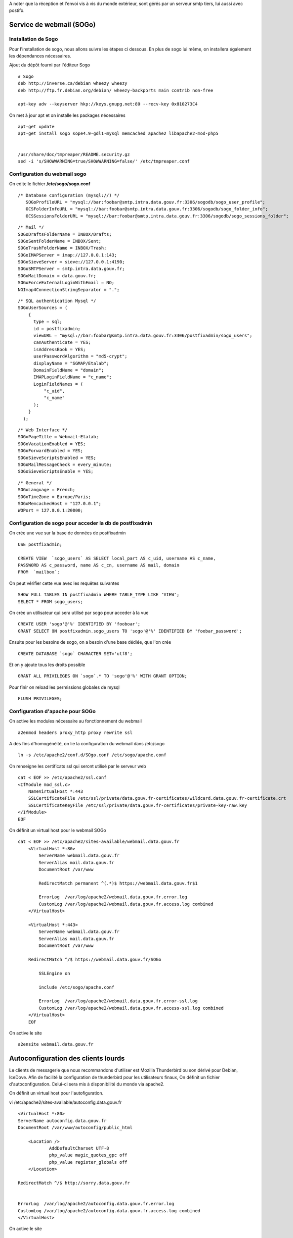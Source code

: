 
A noter que la réception et l'envoi vis à vis du monde extérieur, sont gérés par un serveur smtp tiers, lui aussi avec postifx.






Service de webmail (SOGo)
-------------------------
Installation de Sogo
~~~~~~~~~~~~~~~~~~~~
Pour l'installation de sogo, nous allons suivre les étapes ci dessous. En plus de sogo lui même, on installera également les dépendances nécessaires.

Ajout du dépôt fourni par l'éditeur Sogo ::

    # Sogo
    deb http://inverse.ca/debian wheezy wheezy
    deb http://ftp.fr.debian.org/debian/ wheezy-backports main contrib non-free

    apt-key adv --keyserver hkp://keys.gnupg.net:80 --recv-key 0x810273C4

On met à jour apt et on installe les packages nécessaires ::

    apt-get update
    apt-get install sogo sope4.9-gdl1-mysql memcached apache2 libapache2-mod-php5

    
    /usr/share/doc/tmpreaper/README.security.gz
    sed -i 's/SHOWWARNING=true/SHOWWARNING=false/' /etc/tmpreaper.conf


Configuration du webmail sogo
~~~~~~~~~~~~~~~~~~~~~~~~~~~~~

On edite le fichier **/etc/sogo/sogo.conf**

::

     /* Database configuration (mysql://) */    
	SOGoProfileURL = "mysql://bar:foobar@smtp.intra.data.gouv.fr:3306/sogodb/sogo_user_profile";
	OCSFolderInfoURL = "mysql://bar:foobar@smtp.intra.data.gouv.fr:3306/sogodb/sogo_folder_info";
	OCSSessionsFolderURL = "mysql://bar:foobar@smtp.intra.data.gouv.fr:3306/sogodb/sogo_sessions_folder";

::

	/* Mail */
	SOGoDraftsFolderName = INBOX/Drafts;
	SOGoSentFolderName = INBOX/Sent;
	SOGoTrashFolderName = INBOX/Trash;
	SOGoIMAPServer = imap://127.0.0.1:143;
	SOGoSieveServer = sieve://127.0.0.1:4190;
	SOGoSMTPServer = smtp.intra.data.gouv.fr;
	SOGoMailDomain = data.gouv.fr;
	SOGoForceExternalLoginWithEmail = NO;
	NGImap4ConnectionStringSeparator = ".";

::

	/* SQL authentication Mysql */
	SOGoUserSources = (
	    {
	      type = sql;
	      id = postfixadmin;
	      viewURL = "mysql://bar:foobar@smtp.intra.data.gouv.fr:3306/postfixadmin/sogo_users";
	      canAuthenticate = YES;
	      isAddressBook = YES;
	      userPasswordAlgorithm = "md5-crypt";
	      displayName = "SGMAP/Etalab";
	      DomainFieldName = "domain";
	      IMAPLoginFieldName = "c_name";
	      LoginFieldNames = (
	          "c_uid",
	          "c_name"
	      );
	    }
	  );

::

	/* Web Interface */
	SOGoPageTitle = Webmail-Etalab;
	SOGoVacationEnabled = YES;
	SOGoForwardEnabled = YES;
	SOGoSieveScriptsEnabled = YES;
	SOGoMailMessageCheck = every_minute;
	SOGoSieveScriptsEnable = YES;

:: 

	/* General */
	SOGoLanguage = French;
	SOGoTimeZone = Europe/Paris;
	SOGoMemcachedHost = "127.0.0.1";
	WOPort = 127.0.0.1:20000;


Configuration de sogo pour acceder la db de postfixadmin
~~~~~~~~~~~~~~~~~~~~~~~~~~~~~~~~~~~~~~~~~~~~~~~~~~~~~~~~

On crée une vue sur la base de données de postfixadmin ::

    USE postfixadmin;
    
    CREATE VIEW  `sogo_users` AS SELECT local_part AS c_uid, username AS c_name, 
    PASSWORD AS c_password, name AS c_cn, username AS mail, domain
    FROM  `mailbox`;

On peut vérifier cette vue avec les requêtes suivantes ::

    SHOW FULL TABLES IN postfixadmin WHERE TABLE_TYPE LIKE 'VIEW';
    SELECT * FROM sogo_users;

On crée un utilisateur qui sera utilisé par sogo pour acceder à la vue ::

    CREATE USER 'sogo'@'%' IDENTIFIED BY 'fooboar';
    GRANT SELECT ON postfixadmin.sogo_users TO 'sogo'@'%' IDENTIFIED BY 'foobar_password';

Ensuite pour les besoins de sogo, on a besoin d'une base dédiée, que l'on crée :: 

    CREATE DATABASE `sogo` CHARACTER SET='utf8';

Et on y ajoute tous les droits possible ::

    GRANT ALL PRIVILEGES ON `sogo`.* TO 'sogo'@'%' WITH GRANT OPTION;

Pour finir on reload les permissions globales de mysql ::

    FLUSH PRIVILEGES;


Configuration d'apache pour SOGo
~~~~~~~~~~~~~~~~~~~~~~~~~~~~~~~~

On active les modules nécessaire au fonctionnement du webmail ::

    a2enmod headers proxy_http proxy rewrite ssl

A des fins d'homogénéité, on lie la configuration du webmail dans /etc/sogo ::

    ln -s /etc/apache2/conf.d/SOgo.conf /etc/sogo/apache.conf

On renseigne les certificats ssl qui seront utilisé par le serveur web ::

    cat < EOF >> /etc/apache2/ssl.conf
    <IfModule mod_ssl.c>
        NameVirtualHost *:443
        SSLCertificateFile /etc/ssl/private/data.gouv.fr-certificates/wildcard.data.gouv.fr-certificate.crt
        SSLCertificateKeyFile /etc/ssl/private/data.gouv.fr-certificates/private-key-raw.key
    </IfModule>
    EOF

On définit un virtual host pour le webmail SOGo ::

    cat < EOF >> /etc/apache2/sites-available/webmail.data.gouv.fr
	<VirtualHost *:80>
	    ServerName webmail.data.gouv.fr
	    ServerAlias mail.data.gouv.fr
	    DocumentRoot /var/www
	
	    RedirectMatch permanent ^(.*)$ https://webmail.data.gouv.fr$1
	
	    ErrorLog  /var/log/apache2/webmail.data.gouv.fr.error.log
	    CustomLog /var/log/apache2/webmail.data.gouv.fr.access.log combined
	</VirtualHost>
	
	<VirtualHost *:443>
	    ServerName webmail.data.gouv.fr
	    ServerAlias mail.data.gouv.fr
	    DocumentRoot /var/www

        RedirectMatch ^/$ https://webmail.data.gouv.fr/SOGo
	
	    SSLEngine on
	
	    include /etc/sogo/apache.conf
	
	    ErrorLog  /var/log/apache2/webmail.data.gouv.fr.error-ssl.log
	    CustomLog /var/log/apache2/webmail.data.gouv.fr.access-ssl.log combined
	</VirtualHost>	
	EOF

On active le site  ::

    a2ensite webmail.data.gouv.fr


Autoconfiguration des clients lourds
------------------------------------
Le clients de messagerie que nous recommandons d'utiliser est Mozilla Thunderbird ou son dérivé pour Debian, IceDove. 
Afin de facilité la configuration de thunderbird pour les utilisateurs finaux, On définit un fichier d'autoconfiguration. Celui-ci sera mis à disponibilité du monde via apache2.

On définit un virtual host pour l'autofiguration.

vi /etc/apache2/sites-available/autoconfig.data.gouv.fr ::

    <VirtualHost *:80>
    ServerName autoconfig.data.gouv.fr
    DocumentRoot /var/www/autoconfig/public_html

        <Location />
                AddDefaultCharset UTF-8
                php_value magic_quotes_gpc off
                php_value register_globals off
        </Location>

    RedirectMatch ^/$ http://sorry.data.gouv.fr


    ErrorLog  /var/log/apache2/autoconfig.data.gouv.fr.error.log
    CustomLog /var/log/apache2/autoconfig.data.gouv.fr.access.log combined
    </VirtualHost>

On active le site ::

    a2ensite autoconfig.data.gouv.fr

On crée le fichier d'autoconfiguration avec les informations suivantes. ::

    mkdir -p /var/www/autoconfig/public_html/mail

::

    vi /var/www/autoconfig/public_html/mail/config-v1.1.xml
	<clientConfig version="1.1">
	  <emailProvider id="data.gouv.fr">
	    <domain>data.gouv.fr</domain>
	    <displayName>data.gouv.fr - %EMAILLOCALPART%</displayName>
	    <displayShortName>Datagouvfr</displayShortName>
	    <incomingServer type="imap">
	      <hostname>imap.data.gouv.fr</hostname>
	      <port>993</port>
	      <socketType>SSL</socketType>
	      <username>%EMAILADDRESS%</username>
	      <authentication>password-cleartext</authentication>
	    </incomingServer>
	    <outgoingServer type="smtp">
	      <hostname>smtp.data.gouv.fr</hostname>
	      <port>587</port>
	      <socketType>STARTTLS</socketType>
	      <authentication>password-cleartext</authentication>
	      <username>%EMAILADDRESS%</username>
	    </outgoingServer>
	  </emailProvider>
	</clientConfig>

.. note :: Plus d'information https://developer.mozilla.org/en-US/docs/Mozilla/Thunderbird/Autoconfiguration/FileFormat/HowTo


Configuration d'activesync
~~~~~~~~~~~~~~~~~~~~~~~~~~

apt-get install sogo-activesync



Installation de l'antispam et antivirus
---------------------------------------
::

    apt-get install amavisd-new spamassassin re2c clamav clamav-daemon pyzor razor altermime

Configuration d'Amavisd-new
~~~~~~~~~~~~~~~~~~~~~~~~~~~

.. note:: La documentation d'amavis est ici **/usr/share/doc/amavisd-new/RELEASE_NOTES.gz**

/etc/amavis/conf.d/50-user ::

Installation des decoders pour amavis ::

	No decoder for       .F
	No decoder for       .lzo  tried: lzop -d
	No decoder for       .rpm  tried: rpm2cpio.pl, rpm2cpio
	No decoder for       .deb  tried: ar
	No decoder for       .7z   tried: 7zr, 7za, 7z
	No decoder for       .rar  tried: unrar-free
	No decoder for       .arj  tried: arj, unarj
	No decoder for       .arc  tried: nomarch, arc
	No decoder for       .zoo  tried: zoo
	No decoder for       .doc  tried: ripole
	No decoder for       .cab  tried: cabextract
	No decoder for       .tnef
	No decoder for       .exe  tried: unrar-free; arj, unarj


    apt-get install p7zip arj arc zoo ripole cabextract rpm2cpio lzop unrar-free binutils

Configuration de spamassassin
~~~~~~~~~~~~~~~~~~~~~~~~~~~~~
Spamassassin est appelé par amavis, on s'assure qu'il ne démarre pas en tant que daemon. 

Mise à jour des regles chaque nuit ::

    sed -i s/CRON=0/CRON=1/ /etc/default/spamassassin


On active de l'optimisation via re2c
vi /etc/spamassassin/v320.pre et décommenter cette ligne ::

    loadplugin Mail::SpamAssassin::Plugin::Rule2XSBody

.. note:: http://spamassassin.apache.org/full/3.2.x/doc/sa-compile.html



Configuration de Pyzor & Razor
~~~~~~~~~~~~~~~~~~~~~~~~~~~~~~

Verifier l'activation des modules dans **/etc/spamassassin/v310.pre**

Autoriser les flux via iptables ::

    # -------------------------- Pyzor & Razor
    iptables -A FORWARD -p udp -i $IFLAN -s $SMTP_LAN10  --dport 24441 -o $IFEXT0 -j ACCEPT
    iptables -A FORWARD -p tcp -i $IFLAN -s $SMTP_LAN10  --dport 2703 -o $IFEXT0 -j ACCEPT


Configuration de clamAV
~~~~~~~~~~~~~~~~~~~~~~~
On install clamav en mode daemon, pour qu'il télécharge les updates automatiquement. 
